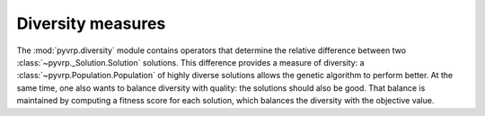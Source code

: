 .. module:: pyvrp.diversity
   :synopsis: Diversity measures


Diversity measures
==================

The :mod:`pyvrp.diversity` module contains operators that determine the relative difference between two :class:`~pyvrp._Solution.Solution` solutions.
This difference provides a measure of diversity: a :class:`~pyvrp.Population.Population` of highly diverse solutions allows the genetic algorithm to perform better.
At the same time, one also wants to balance diversity with quality: the solutions should also be good.
That balance is maintained by computing a fitness score for each solution, which balances the diversity with the objective value.

.. autoapimodule:: pyvrp.diversity._broken_pairs_distance

   .. autoapifunction:: broken_pairs_distance
